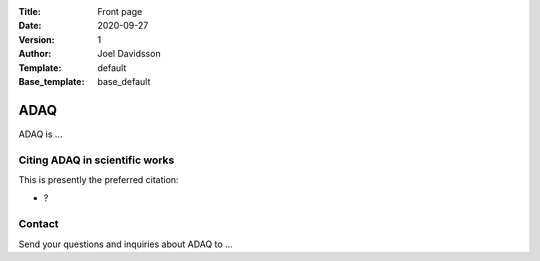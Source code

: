 :Title: Front page
:Date: 2020-09-27
:Version: 1
:Author: Joel Davidsson
:Template: default
:Base_template: base_default

====
ADAQ
====

ADAQ is ...

Citing ADAQ in scientific works
---------------------------------

This is presently the preferred citation:

- ?

Contact
-------

Send your questions and inquiries about ADAQ to ...
